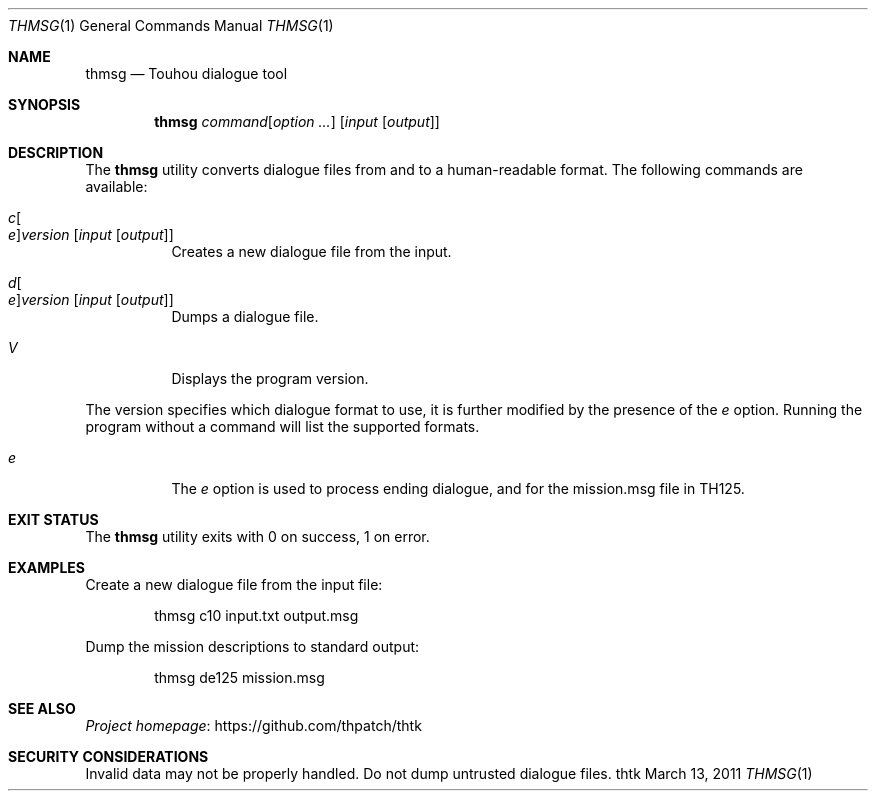 .\" Redistribution and use in source and binary forms, with
.\" or without modification, are permitted provided that the
.\" following conditions are met:
.\" 
.\" 1. Redistributions of source code must retain this list
.\"    of conditions and the following disclaimer.
.\" 2. Redistributions in binary form must reproduce this
.\"    list of conditions and the following disclaimer in the
.\"    documentation and/or other materials provided with the
.\"    distribution.
.\" 
.\" THIS SOFTWARE IS PROVIDED BY THE COPYRIGHT HOLDERS AND
.\" CONTRIBUTORS "AS IS" AND ANY EXPRESS OR IMPLIED
.\" WARRANTIES, INCLUDING, BUT NOT LIMITED TO, THE IMPLIED
.\" WARRANTIES OF MERCHANTABILITY AND FITNESS FOR A
.\" PARTICULAR PURPOSE ARE DISCLAIMED. IN NO EVENT SHALL THE
.\" COPYRIGHT OWNER OR CONTRIBUTORS BE LIABLE FOR ANY DIRECT,
.\" INDIRECT, INCIDENTAL, SPECIAL, EXEMPLARY, OR
.\" CONSEQUENTIAL DAMAGES (INCLUDING, BUT NOT LIMITED TO,
.\" PROCUREMENT OF SUBSTITUTE GOODS OR SERVICES; LOSS OF USE,
.\" DATA, OR PROFITS; OR BUSINESS INTERRUPTION) HOWEVER
.\" CAUSED AND ON ANY THEORY OF LIABILITY, WHETHER IN
.\" CONTRACT, STRICT LIABILITY, OR TORT (INCLUDING NEGLIGENCE
.\" OR OTHERWISE) ARISING IN ANY WAY OUT OF THE USE OF THIS
.\" SOFTWARE, EVEN IF ADVISED OF THE POSSIBILITY OF SUCH
.\" DAMAGE.
.Dd March 13, 2011
.Dt THMSG 1
.Os thtk
.Sh NAME
.Nm thmsg
.Nd Touhou dialogue tool
.Sh SYNOPSIS
.Nm
.Ar command Ns Op Ar option ...
.Op Ar input Op Ar output
.Sh DESCRIPTION
The
.Nm
utility converts dialogue files from and to a human-readable format.
The following commands are available:
.Bl -tag -width Ds
.It Ar c Ns Oo Ar e Oc Ns Ar version Op Ar input Op Ar output
Creates a new dialogue file from the input.
.It Ar d Ns Oo Ar e Oc Ns Ar version Op Ar input Op Ar output
Dumps a dialogue file.
.It Ar V
Displays the program version.
.El
.Pp
The version specifies which dialogue format to use,
it is further modified by the presence of the
.Ar e
option.
Running the program without a command will list the supported formats.
.Bl -tag -width Ds
.It Ar e
The
.Ar e
option is used to process ending dialogue,
and for the mission.msg file in TH125.
.El
.Sh EXIT STATUS
The
.Nm
utility exits with 0 on success, 1 on error.
.Sh EXAMPLES
Create a new dialogue file from the input file:
.Bd -literal -offset indent
thmsg c10 input.txt output.msg
.Ed
.Pp
Dump the mission descriptions to standard output:
.Bd -literal -offset indent
thmsg de125 mission.msg
.Ed
.Sh SEE ALSO
.Lk https://github.com/thpatch/thtk "Project homepage"
.Sh SECURITY CONSIDERATIONS
Invalid data may not be properly handled.
Do not dump untrusted dialogue files.
